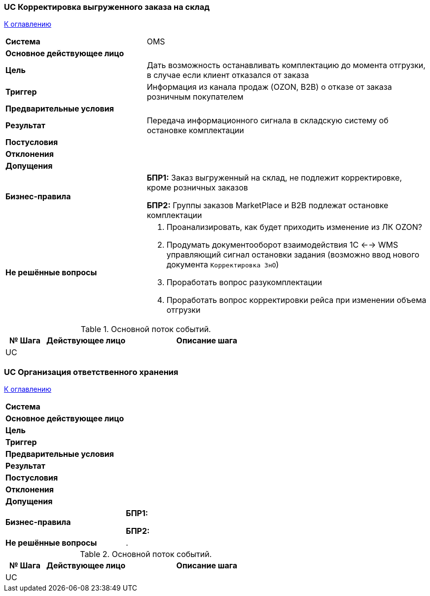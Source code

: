 === UC Корректировка выгруженного заказа на склад 

<<home, К оглавлению>>

[cols="1,2"]
|===
|*Система*
| OMS

|*Основное действующее лицо*
|

|*Цель*
a|Дать возможность останавливать комплектацию до момента отгрузки, в случае если клиент отказался от заказа

|*Триггер*
a|Информация из канала продаж (OZON, B2B) о отказе от заказа розничным покупателем

|*Предварительные условия*
|

|*Результат*
|Передача информационного сигнала в складскую систему об остановке комплектации

|*Постусловия*
|

|*Отклонения*
a|  

|*Допущения*
|


|*Бизнес-правила*
a|  *БПР1:* Заказ выгруженный на склад, не подлежит корректировке, кроме розничных заказов

*БПР2:* Группы заказов MarketPlace и B2B подлежат остановке комплектации

|*Не решённые вопросы*
a|. Проанализировать, как будет приходить изменение из ЛК OZON?
. Продумать документооборот взаимодействия 1С <--> WMS управляющий сигнал остановки задания (возможно ввод нового документа `Корректировка ЗнО`)
. Проработать вопрос разукомплектации
. Проработать вопрос корректировки рейса при изменении объема отгрузки

|===


.Основной поток событий.

[cols=".<1,.^2,>.4", greed=rows, options=header]
|===
|№ Шага
|Действующее лицо
|Описание шага

|UC
|
|


|===

=== UC Организация ответственного хранения 

<<home, К оглавлению>>

[cols="1,2"]
|===
|*Система*
| 

|*Основное действующее лицо*
|

|*Цель*
a|
|*Триггер*
a|

|*Предварительные условия*
|

|*Результат*
|

|*Постусловия*
|

|*Отклонения*
a|  

|*Допущения*
|


|*Бизнес-правила*
a|  *БПР1:* 

*БПР2:* 

|*Не решённые вопросы*
a|. 

|===


.Основной поток событий.

[cols=".<1,.^2,>.4", greed=rows, options=header]
|===
|№ Шага
|Действующее лицо
|Описание шага

|UC
|
|


|===

